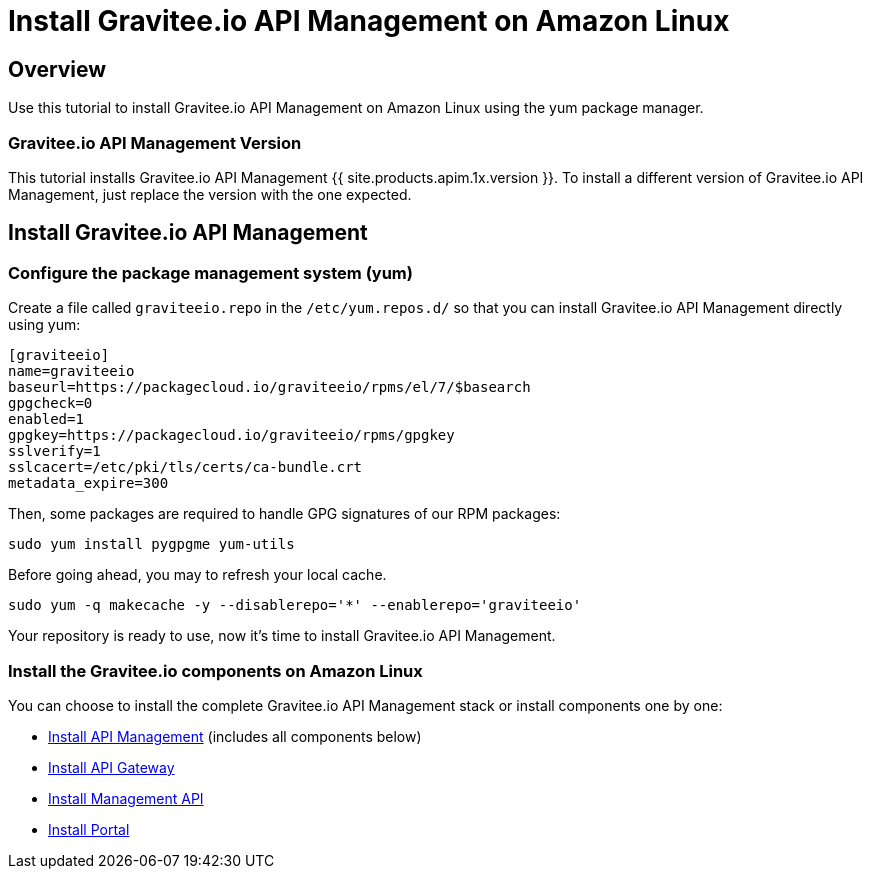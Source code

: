= Install Gravitee.io API Management on Amazon Linux
:page-sidebar: apim_1_x_sidebar
:page-permalink: apim/1.x/apim_installguide_amazon_introduction.html
:page-folder: apim/installation-guide/amazon
:page-liquid:
:page-layout: apim1x
:page-description: Gravitee.io API Management - Installation Guide - Amazon - Introduction
:page-keywords: Gravitee.io, API Platform, API Management, API Gateway, oauth2, openid, documentation, manual, guide, reference, api

== Overview

Use this tutorial to install Gravitee.io API Management on Amazon Linux using the yum package manager.

=== Gravitee.io API Management Version

This tutorial installs Gravitee.io API Management {{ site.products.apim.1x.version }}. To install a different version of
Gravitee.io API Management, just replace the version with the one expected.

== Install Gravitee.io API Management

=== Configure the package management system (yum)
Create a file called `graviteeio.repo` in the `/etc/yum.repos.d/` so that you can install Gravitee.io API Management directly using yum:

[source,bash]
----
[graviteeio]
name=graviteeio
baseurl=https://packagecloud.io/graviteeio/rpms/el/7/$basearch
gpgcheck=0
enabled=1
gpgkey=https://packagecloud.io/graviteeio/rpms/gpgkey
sslverify=1
sslcacert=/etc/pki/tls/certs/ca-bundle.crt
metadata_expire=300
----

Then, some packages are required to handle GPG signatures of our RPM packages:

[source,bash]
----
sudo yum install pygpgme yum-utils
----

Before going ahead, you may to refresh your local cache.

[source,bash]
----
sudo yum -q makecache -y --disablerepo='*' --enablerepo='graviteeio'
----

Your repository is ready to use, now it's time to install Gravitee.io API Management.

=== Install the Gravitee.io components on Amazon Linux

You can choose to install the complete Gravitee.io API Management stack or install components one by one:

* link:/apim/1.x/apim_installguide_amazon_stack.html[Install API Management] (includes all components below)
* link:/apim/1.x/apim_installguide_amazon_gateway.html[Install API Gateway]
* link:/apim/1.x/apim_installguide_amazon_management_api.html[Install Management API]
* link:/apim/1.x/apim_installguide_amazon_portal.html[Install Portal]